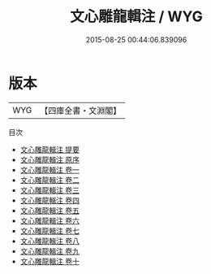 #+TITLE: 文心雕龍輯注 / WYG
#+DATE: 2015-08-25 00:44:06.839096
* 版本
 |       WYG|【四庫全書・文淵閣】|
目次
 - [[file:KR4i0002_000.txt::000-1a][文心雕龍輯注 提要]]
 - [[file:KR4i0002_000.txt::000-3a][文心雕龍輯注 原序]]
 - [[file:KR4i0002_001.txt::001-1a][文心雕龍輯注 卷一]]
 - [[file:KR4i0002_002.txt::002-1a][文心雕龍輯注 卷二]]
 - [[file:KR4i0002_003.txt::003-1a][文心雕龍輯注 卷三]]
 - [[file:KR4i0002_004.txt::004-1a][文心雕龍輯注 卷四]]
 - [[file:KR4i0002_005.txt::005-1a][文心雕龍輯注 卷五]]
 - [[file:KR4i0002_006.txt::006-1a][文心雕龍輯注 卷六]]
 - [[file:KR4i0002_007.txt::007-1a][文心雕龍輯注 卷七]]
 - [[file:KR4i0002_008.txt::008-1a][文心雕龍輯注 卷八]]
 - [[file:KR4i0002_009.txt::009-1a][文心雕龍輯注 卷九]]
 - [[file:KR4i0002_010.txt::010-1a][文心雕龍輯注 卷十]]
